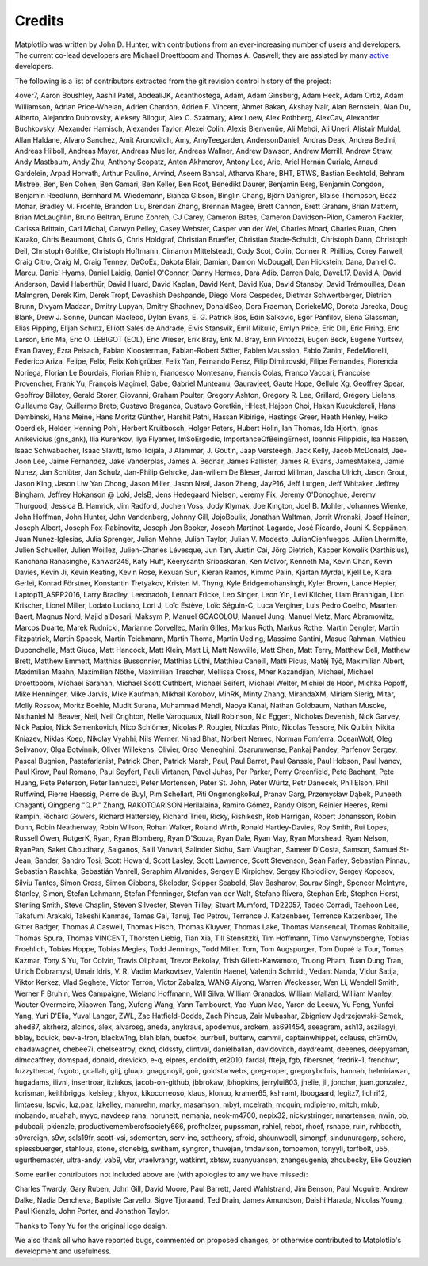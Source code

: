 .. Note: This file is auto-generated using generate_credits.py

.. _credits:

*******
Credits
*******


Matplotlib was written by John D. Hunter, with contributions from
an ever-increasing number of users and developers.
The current co-lead developers are Michael Droettboom
and Thomas A. Caswell; they are assisted by many
`active
<https://www.openhub.net/p/matplotlib/contributors>`_ developers.

The following is a list of contributors extracted from the
git revision control history of the project:

4over7,
Aaron Boushley,
Aashil Patel,
AbdealiJK,
Acanthostega,
Adam,
Adam Ginsburg,
Adam Heck,
Adam Ortiz,
Adam Williamson,
Adrian Price-Whelan,
Adrien Chardon,
Adrien F. Vincent,
Ahmet Bakan,
Akshay Nair,
Alan Bernstein,
Alan Du,
Alberto,
Alejandro Dubrovsky,
Aleksey Bilogur,
Alex C. Szatmary,
Alex Loew,
Alex Rothberg,
AlexCav,
Alexander Buchkovsky,
Alexander Harnisch,
Alexander Taylor,
Alexei Colin,
Alexis Bienvenüe,
Ali Mehdi,
Ali Uneri,
Alistair Muldal,
Allan Haldane,
Alvaro Sanchez,
Amit Aronovitch,
Amy,
AmyTeegarden,
AndersonDaniel,
Andras Deak,
Andrea Bedini,
Andreas Hilboll,
Andreas Mayer,
Andreas Mueller,
Andreas Wallner,
Andrew Dawson,
Andrew Merrill,
Andrew Straw,
Andy Mastbaum,
Andy Zhu,
Anthony Scopatz,
Anton Akhmerov,
Antony Lee,
Arie,
Ariel Hernán Curiale,
Arnaud Gardelein,
Arpad Horvath,
Arthur Paulino,
Arvind,
Aseem Bansal,
Atharva Khare,
BHT,
BTWS,
Bastian Bechtold,
Behram Mistree,
Ben,
Ben Cohen,
Ben Gamari,
Ben Keller,
Ben Root,
Benedikt Daurer,
Benjamin Berg,
Benjamin Congdon,
Benjamin Reedlunn,
Bernhard M. Wiedemann,
Bianca Gibson,
Binglin Chang,
Björn Dahlgren,
Blaise Thompson,
Boaz Mohar,
Bradley M. Froehle,
Brandon Liu,
Brendan Zhang,
Brennan Magee,
Brett Cannon,
Brett Graham,
Brian Mattern,
Brian McLaughlin,
Bruno Beltran,
Bruno Zohreh,
CJ Carey,
Cameron Bates,
Cameron Davidson-Pilon,
Cameron Fackler,
Carissa Brittain,
Carl Michal,
Carwyn Pelley,
Casey Webster,
Casper van der Wel,
Charles Moad,
Charles Ruan,
Chen Karako,
Chris Beaumont,
Chris G,
Chris Holdgraf,
Christian Brueffer,
Christian Stade-Schuldt,
Christoph Dann,
Christoph Deil,
Christoph Gohlke,
Christoph Hoffmann,
Cimarron Mittelsteadt,
Cody Scot,
Colin,
Conner R. Phillips,
Corey Farwell,
Craig Citro,
Craig M,
Craig Tenney,
DaCoEx,
Dakota Blair,
Damian,
Damon McDougall,
Dan Hickstein,
Dana,
Daniel C. Marcu,
Daniel Hyams,
Daniel Laidig,
Daniel O'Connor,
Danny Hermes,
Dara Adib,
Darren Dale,
DaveL17,
David A,
David Anderson,
David Haberthür,
David Huard,
David Kaplan,
David Kent,
David Kua,
David Stansby,
David Trémouilles,
Dean Malmgren,
Derek Kim,
Derek Tropf,
Devashish Deshpande,
Diego Mora Cespedes,
Dietmar Schwertberger,
Dietrich Brunn,
Divyam Madaan,
Dmitry Lupyan,
Dmitry Shachnev,
DonaldSeo,
Dora Fraeman,
DoriekeMG,
Dorota Jarecka,
Doug Blank,
Drew J. Sonne,
Duncan Macleod,
Dylan Evans,
E. G. Patrick Bos,
Edin Salkovic,
Egor Panfilov,
Elena Glassman,
Elias Pipping,
Elijah Schutz,
Elliott Sales de Andrade,
Elvis Stansvik,
Emil Mikulic,
Emlyn Price,
Eric Dill,
Eric Firing,
Eric Larson,
Eric Ma,
Eric O. LEBIGOT (EOL),
Eric Wieser,
Erik Bray,
Erik M. Bray,
Erin Pintozzi,
Eugen Beck,
Eugene Yurtsev,
Evan Davey,
Ezra Peisach,
Fabian Kloosterman,
Fabian-Robert Stöter,
Fabien Maussion,
Fabio Zanini,
FedeMiorelli,
Federico Ariza,
Felipe,
Felix,
Felix Kohlgrüber,
Felix Yan,
Fernando Perez,
Filip Dimitrovski,
Filipe Fernandes,
Florencia Noriega,
Florian Le Bourdais,
Florian Rhiem,
Francesco Montesano,
Francis Colas,
Franco Vaccari,
Francoise Provencher,
Frank Yu,
François Magimel,
Gabe,
Gabriel Munteanu,
Gauravjeet,
Gaute Hope,
Gellule Xg,
Geoffrey Spear,
Geoffroy Billotey,
Gerald Storer,
Giovanni,
Graham Poulter,
Gregory Ashton,
Gregory R. Lee,
Grillard,
Grégory Lielens,
Guillaume Gay,
Guillermo Breto,
Gustavo Braganca,
Gustavo Goretkin,
HHest,
Hajoon Choi,
Hakan Kucukdereli,
Hans Dembinski,
Hans Meine,
Hans Moritz Günther,
Harshit Patni,
Hassan Kibirige,
Hastings Greer,
Heath Henley,
Heiko Oberdiek,
Helder,
Henning Pohl,
Herbert Kruitbosch,
Holger Peters,
Hubert Holin,
Ian Thomas,
Ida Hjorth,
Ignas Anikevicius (gns_ank),
Ilia Kurenkov,
Ilya Flyamer,
ImSoErgodic,
ImportanceOfBeingErnest,
Ioannis Filippidis,
Isa Hassen,
Isaac Schwabacher,
Isaac Slavitt,
Ismo Toijala,
J Alammar,
J. Goutin,
Jaap Versteegh,
Jack Kelly,
Jacob McDonald,
Jae-Joon Lee,
Jaime Fernandez,
Jake Vanderplas,
James A. Bednar,
James Pallister,
James R. Evans,
JamesMakela,
Jamie Nunez,
Jan Schlüter,
Jan Schulz,
Jan-Philip Gehrcke,
Jan-willem De Bleser,
Jarrod Millman,
Jascha Ulrich,
Jason Grout,
Jason King,
Jason Liw Yan Chong,
Jason Miller,
Jason Neal,
Jason Zheng,
JayP16,
Jeff Lutgen,
Jeff Whitaker,
Jeffrey Bingham,
Jeffrey Hokanson @ Loki,
JelsB,
Jens Hedegaard Nielsen,
Jeremy Fix,
Jeremy O'Donoghue,
Jeremy Thurgood,
Jessica B. Hamrick,
Jim Radford,
Jochen Voss,
Jody Klymak,
Joe Kington,
Joel B. Mohler,
Johannes Wienke,
John Hoffman,
John Hunter,
John Vandenberg,
Johnny Gill,
JojoBoulix,
Jonathan Waltman,
Jorrit Wronski,
Josef Heinen,
Joseph Albert,
Joseph Fox-Rabinovitz,
Joseph Jon Booker,
Joseph Martinot-Lagarde,
José Ricardo,
Jouni K. Seppänen,
Juan Nunez-Iglesias,
Julia Sprenger,
Julian Mehne,
Julian Taylor,
Julian V. Modesto,
JulianCienfuegos,
Julien Lhermitte,
Julien Schueller,
Julien Woillez,
Julien-Charles Lévesque,
Jun Tan,
Justin Cai,
Jörg Dietrich,
Kacper Kowalik (Xarthisius),
Kanchana Ranasinghe,
Kanwar245,
Katy Huff,
Keerysanth Sribaskaran,
Ken McIvor,
Kenneth Ma,
Kevin Chan,
Kevin Davies,
Kevin Ji,
Kevin Keating,
Kevin Rose,
Kexuan Sun,
Kieran Ramos,
Kimmo Palin,
Kjartan Myrdal,
Kjell Le,
Klara Gerlei,
Konrad Förstner,
Konstantin Tretyakov,
Kristen M. Thyng,
Kyle Bridgemohansingh,
Kyler Brown,
Lance Hepler,
Laptop11_ASPP2016,
Larry Bradley,
Leeonadoh,
Lennart Fricke,
Leo Singer,
Leon Yin,
Levi Kilcher,
Liam Brannigan,
Lion Krischer,
Lionel Miller,
Lodato Luciano,
Lori J,
Loïc Estève,
Loïc Séguin-C,
Luca Verginer,
Luis Pedro Coelho,
Maarten Baert,
Magnus Nord,
Majid alDosari,
Maksym P,
Manuel GOACOLOU,
Manuel Jung,
Manuel Metz,
Marc Abramowitz,
Marcos Duarte,
Marek Rudnicki,
Marianne Corvellec,
Marin Gilles,
Markus Roth,
Markus Rothe,
Martin Dengler,
Martin Fitzpatrick,
Martin Spacek,
Martin Teichmann,
Martin Thoma,
Martin Ueding,
Massimo Santini,
Masud Rahman,
Mathieu Duponchelle,
Matt Giuca,
Matt Hancock,
Matt Klein,
Matt Li,
Matt Newville,
Matt Shen,
Matt Terry,
Matthew Bell,
Matthew Brett,
Matthew Emmett,
Matthias Bussonnier,
Matthias Lüthi,
Matthieu Caneill,
Matti Picus,
Matěj Týč,
Maximilian Albert,
Maximilian Maahn,
Maximilian Nöthe,
Maximilian Trescher,
Mellissa Cross,
Mher Kazandjian,
Michael,
Michael Droettboom,
Michael Sarahan,
Michael Scott Cuthbert,
Michael Seifert,
Michael Welter,
Michiel de Hoon,
Michka Popoff,
Mike Henninger,
Mike Jarvis,
Mike Kaufman,
Mikhail Korobov,
MinRK,
Minty Zhang,
MirandaXM,
Miriam Sierig,
Mitar,
Molly Rossow,
Moritz Boehle,
Mudit Surana,
Muhammad Mehdi,
Naoya Kanai,
Nathan Goldbaum,
Nathan Musoke,
Nathaniel M. Beaver,
Neil,
Neil Crighton,
Nelle Varoquaux,
Niall Robinson,
Nic Eggert,
Nicholas Devenish,
Nick Garvey,
Nick Papior,
Nick Semenkovich,
Nico Schlömer,
Nicolas P. Rougier,
Nicolas Pinto,
Nicolas Tessore,
Nik Quibin,
Nikita Kniazev,
Niklas Koep,
Nikolay Vyahhi,
Nils Werner,
Ninad Bhat,
Norbert Nemec,
Norman Fomferra,
OceanWolf,
Oleg Selivanov,
Olga Botvinnik,
Oliver Willekens,
Olivier,
Orso Meneghini,
Osarumwense,
Pankaj Pandey,
Parfenov Sergey,
Pascal Bugnion,
Pastafarianist,
Patrick Chen,
Patrick Marsh,
Paul,
Paul Barret,
Paul Ganssle,
Paul Hobson,
Paul Ivanov,
Paul Kirow,
Paul Romano,
Paul Seyfert,
Pauli Virtanen,
Pavol Juhas,
Per Parker,
Perry Greenfield,
Pete Bachant,
Pete Huang,
Pete Peterson,
Peter Iannucci,
Peter Mortensen,
Peter St. John,
Peter Würtz,
Petr Danecek,
Phil Elson,
Phil Ruffwind,
Pierre Haessig,
Pierre de Buyl,
Pim Schellart,
Piti Ongmongkolkul,
Pranav Garg,
Przemysław Dąbek,
Puneeth Chaganti,
Qingpeng "Q.P." Zhang,
RAKOTOARISON Herilalaina,
Ramiro Gómez,
Randy Olson,
Reinier Heeres,
Remi Rampin,
Richard Gowers,
Richard Hattersley,
Richard Trieu,
Ricky,
Rishikesh,
Rob Harrigan,
Robert Johansson,
Robin Dunn,
Robin Neatherway,
Robin Wilson,
Rohan Walker,
Roland Wirth,
Ronald Hartley-Davies,
Roy Smith,
Rui Lopes,
Russell Owen,
RutgerK,
Ryan,
Ryan Blomberg,
Ryan D'Souza,
Ryan Dale,
Ryan May,
Ryan Morshead,
Ryan Nelson,
RyanPan,
Saket Choudhary,
Salganos,
Salil Vanvari,
Salinder Sidhu,
Sam Vaughan,
Sameer D'Costa,
Samson,
Samuel St-Jean,
Sander,
Sandro Tosi,
Scott Howard,
Scott Lasley,
Scott Lawrence,
Scott Stevenson,
Sean Farley,
Sebastian Pinnau,
Sebastian Raschka,
Sebastián Vanrell,
Seraphim Alvanides,
Sergey B Kirpichev,
Sergey Kholodilov,
Sergey Koposov,
Silviu Tantos,
Simon Cross,
Simon Gibbons,
Skelpdar,
Skipper Seabold,
Slav Basharov,
Sourav Singh,
Spencer McIntyre,
Stanley, Simon,
Stefan Lehmann,
Stefan Pfenninger,
Stefan van der Walt,
Stefano Rivera,
Stephan Erb,
Stephen Horst,
Sterling Smith,
Steve Chaplin,
Steven Silvester,
Steven Tilley,
Stuart Mumford,
TD22057,
Tadeo Corradi,
Taehoon Lee,
Takafumi Arakaki,
Takeshi Kanmae,
Tamas Gal,
Tanuj,
Ted Petrou,
Terrence J. Katzenbaer,
Terrence Katzenbaer,
The Gitter Badger,
Thomas A Caswell,
Thomas Hisch,
Thomas Kluyver,
Thomas Lake,
Thomas Mansencal,
Thomas Robitaille,
Thomas Spura,
Thomas VINCENT,
Thorsten Liebig,
Tian Xia,
Till Stensitzki,
Tim Hoffmann,
Timo Vanwynsberghe,
Tobias Froehlich,
Tobias Hoppe,
Tobias Megies,
Todd Jennings,
Todd Miller,
Tom,
Tom Augspurger,
Tom Dupré la Tour,
Tomas Kazmar,
Tony S Yu,
Tor Colvin,
Travis Oliphant,
Trevor Bekolay,
Trish Gillett-Kawamoto,
Truong Pham,
Tuan Dung Tran,
Ulrich Dobramysl,
Umair Idris,
V. R,
Vadim Markovtsev,
Valentin Haenel,
Valentin Schmidt,
Vedant Nanda,
Vidur Satija,
Viktor Kerkez,
Vlad Seghete,
Víctor Terrón,
Víctor Zabalza,
WANG Aiyong,
Warren Weckesser,
Wen Li,
Wendell Smith,
Werner F Bruhin,
Wes Campaigne,
Wieland Hoffmann,
Will Silva,
William Granados,
William Mallard,
William Manley,
Wouter Overmeire,
Xiaowen Tang,
Xufeng Wang,
Yann Tambouret,
Yao-Yuan Mao,
Yaron de Leeuw,
Yu Feng,
Yunfei Yang,
Yuri D'Elia,
Yuval Langer,
ZWL,
Zac Hatfield-Dodds,
Zach Pincus,
Zair Mubashar,
Zbigniew Jędrzejewski-Szmek,
ahed87,
akrherz,
alcinos,
alex,
alvarosg,
aneda,
anykraus,
apodemus,
arokem,
as691454,
aseagram,
ash13,
aszilagyi,
bblay,
bduick,
bev-a-tron,
blackw1ng,
blah blah,
buefox,
burrbull,
butterw,
cammil,
captainwhippet,
cclauss,
ch3rn0v,
chadawagner,
chebee7i,
chelseatroy,
cknd,
cldssty,
clintval,
danielballan,
davidovitch,
daydreamt,
deeenes,
deepyaman,
dlmccaffrey,
domspad,
donald,
drevicko,
e-q,
elpres,
endolith,
et2010,
fardal,
ffteja,
fgb,
fibersnet,
fredrik-1,
frenchwr,
fuzzythecat,
fvgoto,
gcallah,
gitj,
gluap,
gnaggnoyil,
goir,
goldstarwebs,
greg-roper,
gregorybchris,
hannah,
helmiriawan,
hugadams,
ilivni,
insertroar,
itziakos,
jacob-on-github,
jbbrokaw,
jbhopkins,
jerrylui803,
jhelie,
jli,
jonchar,
juan.gonzalez,
kcrisman,
keithbriggs,
kelsiegr,
khyox,
kikocorreoso,
klaus,
klonuo,
kramer65,
kshramt,
lboogaard,
legitz7,
lichri12,
limtaesu,
lspvic,
luz.paz,
lzkelley,
mamrehn,
marky,
masamson,
mbyt,
mcelrath,
mcquin,
mdipierro,
mitch,
mlub,
mobando,
muahah,
myyc,
navdeep rana,
nbrunett,
nemanja,
neok-m4700,
nepix32,
nickystringer,
nmartensen,
nwin,
ob,
pdubcali,
pkienzle,
productivememberofsociety666,
profholzer,
pupssman,
rahiel,
rebot,
rhoef,
rsnape,
ruin,
rvhbooth,
s0vereign,
s9w,
scls19fr,
scott-vsi,
sdementen,
serv-inc,
settheory,
sfroid,
shaunwbell,
simonpf,
sindunuragarp,
sohero,
spiessbuerger,
stahlous,
stone,
stonebig,
switham,
syngron,
thuvejan,
tmdavison,
tomoemon,
tonyyli,
torfbolt,
u55,
ugurthemaster,
ultra-andy,
vab9,
vbr,
vraelvrangr,
watkinrt,
xbtsw,
xuanyuansen,
zhangeugenia,
zhoubecky,
Élie Gouzien

Some earlier contributors not included above are (with apologies
to any we have missed):

Charles Twardy,
Gary Ruben,
John Gill,
David Moore,
Paul Barrett,
Jared Wahlstrand,
Jim Benson,
Paul Mcguire,
Andrew Dalke,
Nadia Dencheva,
Baptiste Carvello,
Sigve Tjoraand,
Ted Drain,
James Amundson,
Daishi Harada,
Nicolas Young,
Paul Kienzle,
John Porter,
and Jonathon Taylor.

Thanks to Tony Yu for the original logo design.

We also thank all who have reported bugs, commented on
proposed changes, or otherwise contributed to Matplotlib's
development and usefulness.
